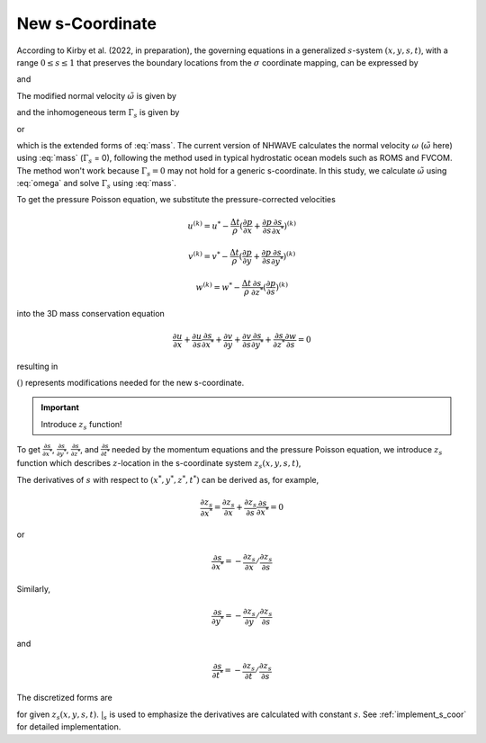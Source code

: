 New s-Coordinate 
======================================================

According to Kirby et al. (2022, in preparation), the governing equations in a generalized :math:`s`-system :math:`(x,y,s,t)`, with a range :math:`0 \leq s \leq 1` that preserves the boundary locations from the :math:`\sigma` coordinate mapping, can be expressed by

.. math::
   :label: mass

   D_{,t} + ( D u_\alpha )_{,\alpha} + \tilde{\omega}_{,s}  =  \Gamma_s 

and

.. math::
   :label: momx
 
   (D u_\alpha)_{,t} + (D u_\alpha u_\beta + \frac{1}{2} gD^2 \delta_{\alpha\beta} )_{,\beta} + (u_\alpha \tilde{\omega})_{,s} =  S_{q\alpha} + S_{h\alpha} + u_\alpha \Gamma_s

.. math::
   :label: momz

   (Dw)_{,t} + (D u_\beta w)_{,\beta} + (w\tilde{\omega})_{,s}  =  S_{qz} + w \Gamma_s

The modified normal velocity :math:`\tilde{\omega}` is given by

.. math::
   :label: omega

    \tilde{\omega} = D ( s_{,t} + u_\alpha s_{,\alpha} + w s_{,z} )

and the inhomogeneous term :math:`\Gamma_s` is given by

.. math::
   :label: gamma_s

   \Gamma_s = D_{,t} + u_\alpha D_{,\alpha} + D [ (s_{,t})_{,s} + u_\alpha (s_{,\alpha})_{,s} + w (s_{,z})_{,s} ]

or 

.. math::
   :label: gamma_s1

   \Gamma_s = & D_{,t} + u_\alpha D_{,\alpha} + \tilde{\omega}_{,s} - D (u_{\alpha,s} s_{,\alpha} + w_{,s} s_{,z}) \\
       =& D_{,t} + (u_\alpha D)_{,\alpha} + \tilde{\omega}_{,s}

which is the extended forms of :eq:`mass`. The current version of NHWAVE calculates the normal velocity :math:`\omega` (:math:`\tilde{\omega}` here) using :eq:`mass` (:math:`\Gamma_s` = 0), following the method used in typical hydrostatic ocean models such as ROMS and FVCOM. The method won't work because :math:`\Gamma_s = 0` may not hold for a generic s-coordinate. In this study, we calculate :math:`\tilde{\omega}` using :eq:`omega` and solve :math:`\Gamma_s` using :eq:`mass`.  


To get the pressure Poisson equation, we substitute the pressure-corrected velocities 

.. math::

   u^{(k)} = u^* - \frac{\Delta t}{\rho} (\frac{\partial p}{\partial x} + \frac{\partial p}{\partial s}\frac{\partial s}{\partial x^*})^{(k)}

.. math::

   v^{(k)} = v^* - \frac{\Delta t}{\rho} (\frac{\partial p}{\partial y} + \frac{\partial p}{\partial s}\frac{\partial s}{\partial y^*})^{(k)}

.. math::
   w^{(k)} = w^* - \frac{\Delta t}{\rho} \frac{\partial s}{\partial z^*} (\frac{\partial p}{\partial s})^{(k)} 

into the 3D mass conservation equation 

.. math::

   \frac{\partial u}{\partial x} + \frac{\partial u}{\partial s} \frac{\partial s}{\partial x^*} + \frac{\partial v}{\partial y} + \frac{\partial v}{\partial s} \frac{\partial s}{\partial y^*} + \frac{\partial s}{\partial z^*} \frac{\partial w}{\partial s} = 0

resulting in

.. math::
  :label: pressure

  \frac{\partial}{\partial x} \left [ \frac{\partial p}{\partial x}+\frac{\partial p}{\partial s} \frac{\partial s}{\partial x^*} \right ] & +  \frac{\partial}{\partial y} \left [ \frac{\partial p}{\partial y}+\frac{\partial p}{\partial s} \frac{\partial s}{\partial y^*} \right ] + \frac{\partial }{\partial s} \left ( \frac{\partial p}{\partial x} \right) \frac{\partial s}{\partial x^*} + \frac{\partial }{\partial s} \left ( \frac{\partial p}{\partial y} \right) \frac{\partial s}{\partial y^*} \\ & +  \left[  \left (\frac{\partial s}{\partial x^*} \right )^2+\left ( \frac{\partial s}{\partial y^*} \right )^2+ \underline{(\frac{\partial s}{\partial z^*})^2}  \right] \frac{\partial }{\partial s} \left( \frac{\partial p}{\partial s} \right) \\ &= \frac{\rho}{\Delta t} \left( \frac{\partial u^*}{\partial x} +\frac{\partial u^*}{\partial s} \frac{\partial s}{\partial x^*} + \frac{\partial v^*}{\partial y} +\frac{\partial v^*}{\partial s} \frac{\partial s}{\partial y^*} + \underline{\frac{\partial s}{\partial z^*}} \frac{\partial w^*}{\partial s} \right)

:math:`\underline{()}` represents modifications needed for the new s-coordinate. 


.. IMPORTANT:: Introduce :math:`z_s` function!

.. figure:: images/s-coor.png
    :align: center
    :alt: alternate text
    :figclass: align-center

To get :math:`\frac{\partial s}{\partial x^*}`,  :math:`\frac{\partial s}{\partial y^*}`, :math:`\frac{\partial s}{\partial z^*}`, and :math:`\frac{\partial s}{\partial t^*}` needed by the momentum equations and the pressure Poisson equation, we introduce :math:`z_s` function which describes :math:`z`-location in the s-coordinate system :math:`z_s(x,y,s,t)`, 


The derivatives of :math:`s` with respect to :math:`(x^*,y^*,z^*,t^*)` can be derived as, for example, 

.. math::

   \frac{\partial z_s}{\partial x^*} = \frac{\partial z_s}{\partial x} + \frac{\partial z_s}{\partial s} \frac{\partial s}{\partial x^*} = 0

or

.. math::

    \frac{\partial s}{\partial x^*} = - \frac{\partial z_s}{\partial x} / \frac{\partial z_s}{\partial s}

Similarly,

.. math::

    \frac{\partial s}{\partial y^*} = - \frac{\partial z_s}{\partial y} / \frac{\partial z_s}{\partial s}

and 

.. math::

    \frac{\partial s}{\partial t^*} = - \frac{\partial z_s}{\partial t} / \frac{\partial z_s}{\partial s}

The discretized forms are

.. math::
   :label: sx

   \frac{\partial s}{\partial x^*} = - \frac{\frac{\Delta z_s}{\Delta x}|_{s}} {\frac{\Delta z_s}{\Delta s}}

.. math::
   :label: sy

   \frac{\partial s}{\partial y^*} = - \frac{\frac{\Delta z_s}{\Delta y}|_{s}} {\frac{\Delta z_s}{\Delta s}}

.. math::
   :label: sz

   \frac{\partial s}{\partial z^*} = \frac{1}{\frac{\Delta z_s}{\Delta s}}

.. math::
   :label: st

   \frac{\partial s}{\partial t^*} = - \frac{\frac{\Delta z_s}{\Delta t}|_{s}} {\frac{\Delta z_s}{\Delta s}}

for given :math:`z_s(x,y,s,t)`. :math:`|_s` is used to emphasize the derivatives are calculated with constant :math:`s`. See :ref:`implement_s_coor` for detailed implementation. 


